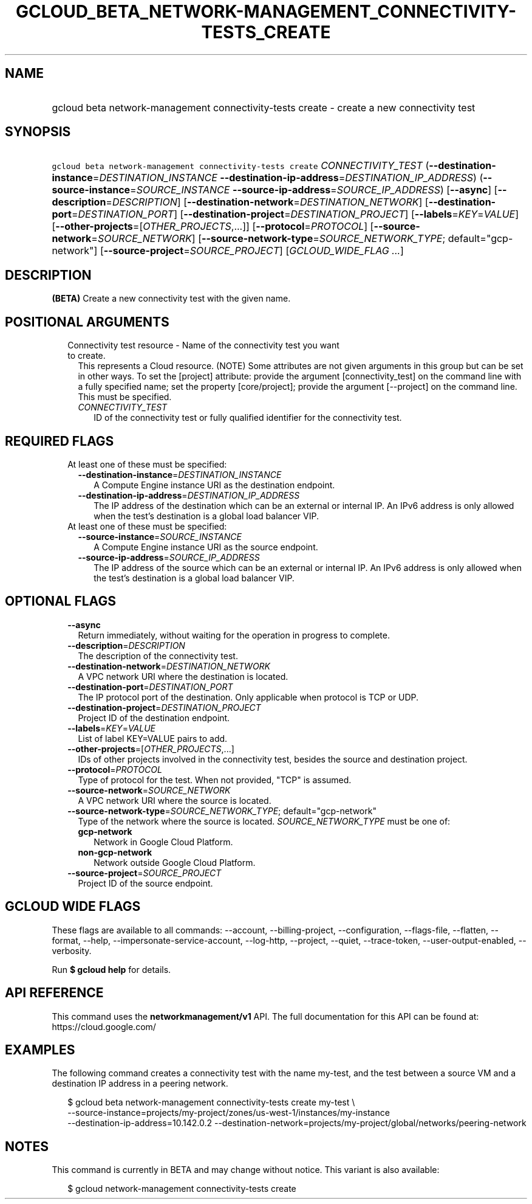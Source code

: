 
.TH "GCLOUD_BETA_NETWORK\-MANAGEMENT_CONNECTIVITY\-TESTS_CREATE" 1



.SH "NAME"
.HP
gcloud beta network\-management connectivity\-tests create \- create a new connectivity test



.SH "SYNOPSIS"
.HP
\f5gcloud beta network\-management connectivity\-tests create\fR \fICONNECTIVITY_TEST\fR (\fB\-\-destination\-instance\fR=\fIDESTINATION_INSTANCE\fR\ \fB\-\-destination\-ip\-address\fR=\fIDESTINATION_IP_ADDRESS\fR) (\fB\-\-source\-instance\fR=\fISOURCE_INSTANCE\fR\ \fB\-\-source\-ip\-address\fR=\fISOURCE_IP_ADDRESS\fR) [\fB\-\-async\fR] [\fB\-\-description\fR=\fIDESCRIPTION\fR] [\fB\-\-destination\-network\fR=\fIDESTINATION_NETWORK\fR] [\fB\-\-destination\-port\fR=\fIDESTINATION_PORT\fR] [\fB\-\-destination\-project\fR=\fIDESTINATION_PROJECT\fR] [\fB\-\-labels\fR=\fIKEY\fR=\fIVALUE\fR] [\fB\-\-other\-projects\fR=[\fIOTHER_PROJECTS\fR,...]] [\fB\-\-protocol\fR=\fIPROTOCOL\fR] [\fB\-\-source\-network\fR=\fISOURCE_NETWORK\fR] [\fB\-\-source\-network\-type\fR=\fISOURCE_NETWORK_TYPE\fR;\ default="gcp\-network"] [\fB\-\-source\-project\fR=\fISOURCE_PROJECT\fR] [\fIGCLOUD_WIDE_FLAG\ ...\fR]



.SH "DESCRIPTION"

\fB(BETA)\fR Create a new connectivity test with the given name.



.SH "POSITIONAL ARGUMENTS"

.RS 2m
.TP 2m

Connectivity test resource \- Name of the connectivity test you want to create.
This represents a Cloud resource. (NOTE) Some attributes are not given arguments
in this group but can be set in other ways. To set the [project] attribute:
provide the argument [connectivity_test] on the command line with a fully
specified name; set the property [core/project]; provide the argument
[\-\-project] on the command line. This must be specified.

.RS 2m
.TP 2m
\fICONNECTIVITY_TEST\fR
ID of the connectivity test or fully qualified identifier for the connectivity
test.


.RE
.RE
.sp

.SH "REQUIRED FLAGS"

.RS 2m
.TP 2m

At least one of these must be specified:

.RS 2m
.TP 2m
\fB\-\-destination\-instance\fR=\fIDESTINATION_INSTANCE\fR
A Compute Engine instance URI as the destination endpoint.

.TP 2m
\fB\-\-destination\-ip\-address\fR=\fIDESTINATION_IP_ADDRESS\fR
The IP address of the destination which can be an external or internal IP. An
IPv6 address is only allowed when the test's destination is a global load
balancer VIP.

.RE
.sp
.TP 2m

At least one of these must be specified:

.RS 2m
.TP 2m
\fB\-\-source\-instance\fR=\fISOURCE_INSTANCE\fR
A Compute Engine instance URI as the source endpoint.

.TP 2m
\fB\-\-source\-ip\-address\fR=\fISOURCE_IP_ADDRESS\fR
The IP address of the source which can be an external or internal IP. An IPv6
address is only allowed when the test's destination is a global load balancer
VIP.


.RE
.RE
.sp

.SH "OPTIONAL FLAGS"

.RS 2m
.TP 2m
\fB\-\-async\fR
Return immediately, without waiting for the operation in progress to complete.

.TP 2m
\fB\-\-description\fR=\fIDESCRIPTION\fR
The description of the connectivity test.

.TP 2m
\fB\-\-destination\-network\fR=\fIDESTINATION_NETWORK\fR
A VPC network URI where the destination is located.

.TP 2m
\fB\-\-destination\-port\fR=\fIDESTINATION_PORT\fR
The IP protocol port of the destination. Only applicable when protocol is TCP or
UDP.

.TP 2m
\fB\-\-destination\-project\fR=\fIDESTINATION_PROJECT\fR
Project ID of the destination endpoint.

.TP 2m
\fB\-\-labels\fR=\fIKEY\fR=\fIVALUE\fR
List of label KEY=VALUE pairs to add.

.TP 2m
\fB\-\-other\-projects\fR=[\fIOTHER_PROJECTS\fR,...]
IDs of other projects involved in the connectivity test, besides the source and
destination project.

.TP 2m
\fB\-\-protocol\fR=\fIPROTOCOL\fR
Type of protocol for the test. When not provided, "TCP" is assumed.

.TP 2m
\fB\-\-source\-network\fR=\fISOURCE_NETWORK\fR
A VPC network URI where the source is located.

.TP 2m
\fB\-\-source\-network\-type\fR=\fISOURCE_NETWORK_TYPE\fR; default="gcp\-network"
Type of the network where the source is located. \fISOURCE_NETWORK_TYPE\fR must
be one of:

.RS 2m
.TP 2m
\fBgcp\-network\fR
Network in Google Cloud Platform.
.TP 2m
\fBnon\-gcp\-network\fR
Network outside Google Cloud Platform.
.RE
.sp


.TP 2m
\fB\-\-source\-project\fR=\fISOURCE_PROJECT\fR
Project ID of the source endpoint.


.RE
.sp

.SH "GCLOUD WIDE FLAGS"

These flags are available to all commands: \-\-account, \-\-billing\-project,
\-\-configuration, \-\-flags\-file, \-\-flatten, \-\-format, \-\-help,
\-\-impersonate\-service\-account, \-\-log\-http, \-\-project, \-\-quiet,
\-\-trace\-token, \-\-user\-output\-enabled, \-\-verbosity.

Run \fB$ gcloud help\fR for details.



.SH "API REFERENCE"

This command uses the \fBnetworkmanagement/v1\fR API. The full documentation for
this API can be found at: https://cloud.google.com/



.SH "EXAMPLES"

The following command creates a connectivity test with the name my\-test, and
the test between a source VM and a destination IP address in a peering network.

.RS 2m
$ gcloud beta network\-management connectivity\-tests create my\-test \e
    \-\-source\-instance=projects/my\-project/zones/us\-west\-1/instances/my\-instance
    \-\-destination\-ip\-address=10.142.0.2 \-\-destination\-network=projects/my\-project/global/networks/peering\-network
.RE



.SH "NOTES"

This command is currently in BETA and may change without notice. This variant is
also available:

.RS 2m
$ gcloud network\-management connectivity\-tests create
.RE

